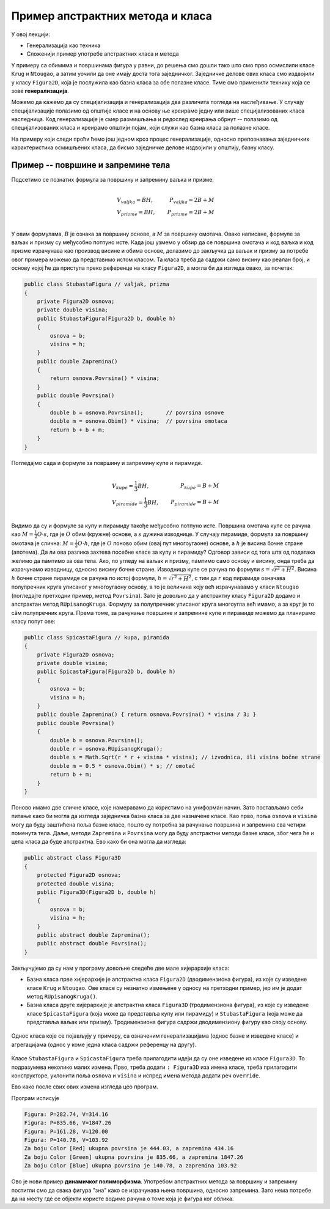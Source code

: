 Пример апстрактних метода  и класа
==================================

У овој лекцији:

- Генерализација као техника
- Сложенији пример употребе апстрактних класа и метода

У примеру са обимима и површинама фигура у равни, до решења смо дошли тако што смо прво осмислили 
класе ``Krug`` и ``Ntougao``, а затим уочили да оне имају доста тога заједничког. Заједничке делове 
ових класа смо издвојили у класу ``Figura2D``, која је послужила као базна класа за обе полазне 
класе. Тиме смо применили технику која се зове **генерализација**. 


.. infonote::

    Генерализација је техника издвајања битних карактеристика (најчешће представљених помоћу поља, 
    својства, или метода) из две или више класа у заједничку базну класу. 
    
Можемо да кажемо да су специјализација и генерализација два различита погледа на наслеђивање. У 
случају специјализације полазимо од општије класе и на основу ње креирамо једну или више 
специјализованих класа наследница. Код генерализације је смер размишљања и редослед креирања обрнут -- 
полазимо од специјализованих класа и креирамо општији појам, који служи као базна класа за полазне 
класе.

На примеру који следи проћи ћемо још једном кроз процес генерализације, односно препознавања 
заједничких карактеристика осмишљених класа, да бисмо заједничке делове издвојили у општију, базну 
класу.


Пример -- површине и запремине тела
-----------------------------------

.. questionnote::

    Проширити решење из примера са обимима и површинама фигура у равни и доћи до скупа класа помоћу 
    којег могу да се рачунају површине и запремине ваљка, призме, купе и пирамиде (мисли се на прави 
    ваљак, праву купу, праву правилну призму и праву правилну пирамиду). Илустровати рад тих класа 
    као у претходном примеру.
    
Подсетимо се познатих формула за површину и запремину ваљка и призме: 

.. math::

    \begin{align} \\
    &V_{valjka} = BH,               &   P_{valjka} = 2B + M\\
    &V_{prizme} = BH,               &   P_{prizme} = 2B + M\\
    \end{align}

У овим формулама, :math:`B` је ознака за површину основе, а :math:`M` за површину омотача. Овако 
написане, формуле за ваљак и призму су међусобно потпуно исте. Када још узмемо у обзир да се 
површина омотача и код ваљка и код призме израчунава као производ висине и обима основе, долазимо 
до закључка да ваљак и призму за потребе овог примера можемо да представимо истом класом. Та класа 
треба да садржи само висину као реалан број, и основу којој ће да приступа преко референце на класу 
``Figura2D``, а могла би да изгледа овако, за почетак:

.. code-block:: csharp

    public class StubastaFigura // valjak, prizma
    {
        private Figura2D osnova;
        private double visina;
        public StubastaFigura(Figura2D b, double h)
        {
            osnova = b;
            visina = h;
        }
        public double Zapremina() 
        { 
            return osnova.Povrsina() * visina; 
        }
        public double Povrsina()
        {
            double b = osnova.Povrsina();       // povrsina osnove
            double m = osnova.Obim() * visina;  // povrsina omotaca
            return b + b + m;
        }
    }

Погледајмо сада и формуле за површину и запремину купе и пирамиде.

.. math::

    \begin{align} \\
    &V_{kupe} = \frac{1}{3}BH,      &   P_{kupe} = B + M\\
    &V_{piramide} = \frac{1}{3}BH,  &   P_{piramide} = B + M\\
    \end{align}

Видимо да су и формуле за купу и пирамиду такође међусобно потпуно исте. 
Површина омотача купе се рачуна као :math:`M = \frac{1}{2} O \cdot s`, где је :math:`O` обим (кружне) 
основе, а :math:`s` дужина изводнице. У случају пирамиде, формула за површину омотача је слична: 
:math:`M = \frac{1}{2} O \cdot h`, где је :math:`O` поново обим (овај пут многоугаоне) основе, а 
:math:`h` је висина бочне стране (апотема). Да ли ова разлика захтева посебне класе за купу и 
пирамиду? Одговор зависи од тога шта од података желимо да памтимо за ова тела. Ако, по угледу на 
ваљак и призму, памтимо само основу и висину, онда треба да израчунамо изводницу, односно висину 
бочне стране. Изводница купе се рачуна по формули :math:`s = \sqrt{r^2 + H^2}`. Висина :math:`h` бочне 
стране пирамиде се рачуна по истој формули, :math:`h = \sqrt{r^2 + H^2}`, с тим да :math:`r` код 
пирамиде означава полупречник круга уписаног у многоугаону основу, а то је величина коју већ 
израчунавамо у класи ``Ntougao`` (погледајте претходни пример, метод ``Povrsina``). Зато је довољно 
да у апстрактну класу ``Figura2D`` додамо и апстрактан метод ``RUpisanogKruga``. Формулу за 
полупречник уписаног круга многоугла већ имамо, а за круг је то сâм полупречник круга. Према томе, 
за рачунање површине и запремине купе и пирамиде можемо да планирамо класу попут ове:

.. code-block:: csharp

    public class SpicastaFigura // kupa, piramida
    {
        private Figura2D osnova;
        private double visina;
        public SpicastaFigura(Figura2D b, double h)
        {
            osnova = b;
            visina = h;
        }
        public double Zapremina() { return osnova.Povrsina() * visina / 3; }
        public double Povrsina()
        {
            double b = osnova.Povrsina();
            double r = osnova.RUpisanogKruga();
            double s = Math.Sqrt(r * r + visina * visina); // izvodnica, ili visina bočne strane
            double m = 0.5 * osnova.Obim() * s; // omotač
            return b + m;
        }
    }

Поново имамо две сличне класе, које намеравамо да користимо на униформан начин. Зато постављамо себи 
питање како би могла да изгледа заједничка базна класа за две назначене класе. Као прво, поља 
``osnova`` и ``visina`` могу да буду заштићена поља базне класе, пошто су потребна за рачунање 
површина и запремина сва четири поменута тела. Даље, методи ``Zapremina`` и ``Povrsina`` могу да 
буду апстрактни методи базне класе, због чега ће и цела класа да буде апстрактна. Ево како би она 
могла да изгледа: 

.. code-block:: csharp

    public abstract class Figura3D
    {
        protected Figura2D osnova;
        protected double visina;
        public Figura3D(Figura2D b, double h)
        {
            osnova = b;
            visina = h;
        }
        public abstract double Zapremina();
        public abstract double Povrsina();
    }

Закључујемо да су нам у програму довољне следеће две мале хијерархије класа: 

- Базна класа прве хијерархије је апстрактна класа ``Figura2D`` (дводимензиона фигура), из које су изведене 
  класе ``Krug`` и ``Ntougao``. Ове класе су незнатно измењене у односу на претходни пример, јер им је додат 
  метод ``RUpisanogKruga()``.
- Базна класа друге хијерархије је апстрактна класа ``Figura3D``  (тродимензиона фигура), из које су изведене 
  класе ``SpicastaFigura`` (која може да представља купу или пирамиду) и ``StubastaFigura`` (која може да 
  представља ваљак или призму). Тродимензиона фигура садржи дводимензиону фигуру као своју основу.

.. figure:: ../../_images/apstraktne_figure.png
    :align: center   

    Однос класа које се појављују у примеру, са означеним генерализацијама (однос базне и изведене класе) и 
    агрегацијама (однос у коме једна класа садржи референцу на другу).

Класе ``StubastaFigura`` и ``SpicastaFigura`` треба прилагодити идеји да су оне изведене из класе ``Figura3D``.
То подразумева неколико малих измена. Прво, треба додати ``: Figura3D`` иза имена класе, треба прилагодити 
конструкторе, уклонити поља ``osnova`` и ``visina`` и испред имена метода додати реч ``override``.

Ево како после свих ових измена изгледа цео програм.

.. activecode:: klase_povrsine_zapremine
    :passivecode: true
    :includesrc: src/primeri/aps_povrsina_zapremina.cs


Програм исписује

.. code::

    Figura: P=282.74, V=314.16
    Figura: P=835.66, V=1847.26
    Figura: P=161.28, V=120.00
    Figura: P=140.78, V=103.92
    Za boju Color [Red] ukupna povrsina je 444.03, a zapremina 434.16
    Za boju Color [Green] ukupna povrsina je 835.66, a zapremina 1847.26
    Za boju Color [Blue] ukupna povrsina je 140.78, a zapremina 103.92


Ово је нови пример **динамичког полиморфизма**. Употребом апстрактних метода за површину и запремину 
постигли смо да свака фигура "зна" како се израчунава њена површина, односно запремина. Зато нема 
потребе да на месту где се објекти користе водимо рачуна о томе која је фигура ког облика. 
